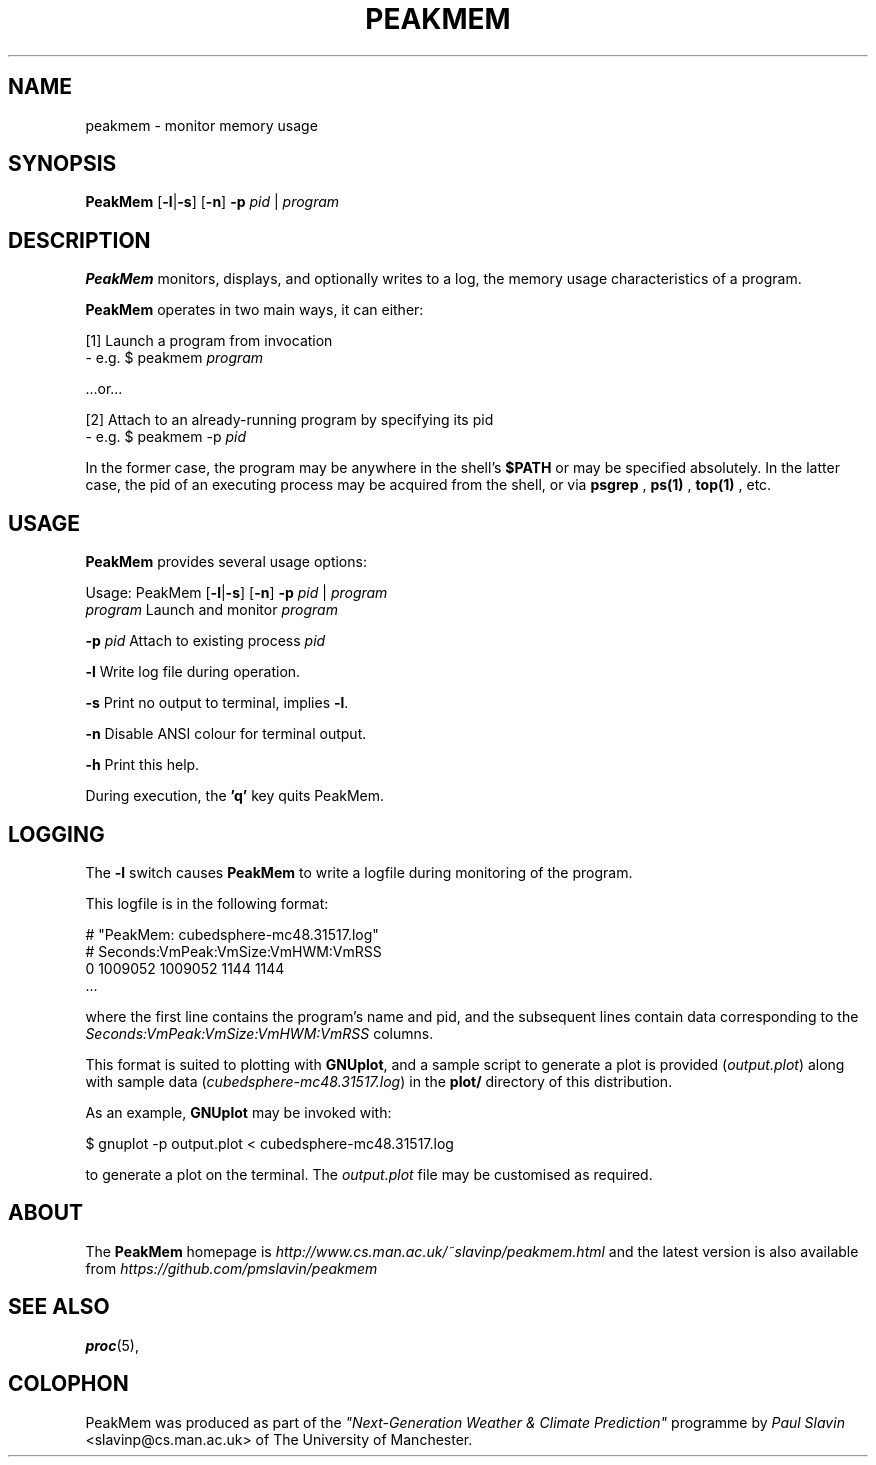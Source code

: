 .\" Copyright (C) 2014 Paul Slavin <slavinp@cs.man.ac.uk>
.\"
.\" Permission is granted to make and distribute verbatim copies of this
.\" manual provided the copyright notice and this permission notice are
.\" preserved on all copies.
.\"
.\" Permission is granted to copy and distribute modified versions of this
.\" manual under the conditions for verbatim copying, provided that the
.\" entire resulting derived work is distributed under the terms of a
.\" permission notice identical to this one.
.\"
.\" Formatted or processed versions of this manual, if unaccompanied by
.\" the source, must acknowledge the copyright and authors of this work.
.\"
.\" 2014-08-07, initial PeakMem man
.\"
.TH PEAKMEM 3 2014-08-07 "PeakMem" "PeakMem Manual"
.SH NAME
peakmem \- monitor memory usage
.SH SYNOPSIS
.nf
\fBPeakMem\fR [\fB-l\fR|\fB-s\fR] [\fB-n\fR] \fB-p\fR \fIpid\fR | \fIprogram\fR
.sp
.fi
.SH DESCRIPTION
.BR PeakMem
monitors, displays, and optionally writes to a log, the memory usage
characteristics of a program.

.BR PeakMem
operates in two main ways, it can either:
.sp
[1]  Launch a program from invocation
        -  e.g. $ peakmem \fIprogram\fR
.sp
   ...or...
.sp
[2]  Attach to an already-running program by specifying its pid
        -  e.g. $ peakmem -p \fIpid\fR


In the former case, the program may be anywhere in the shell's
.BR $PATH
or may be specified absolutely.  In the latter case, the pid
of an executing process may be acquired from the shell, or via
.BR psgrep
,
.BR ps(1)
,
.BR top(1)
, etc.
.SH USAGE
.BR PeakMem
provides several usage options:

Usage: PeakMem  [\fB-l\fR|\fB-s\fR] [\fB-n\fR] \fB-p\fR \fIpid\fR | \fIprogram\fR
    \fIprogram\fR               Launch and monitor \fIprogram\fR

    \fB-p\fR \fIpid\fR                Attach to existing process \fIpid\fR

    \fB-l\fR                    Write log file during operation.

    \fB-s\fR                    Print no output to terminal, implies \fB-l\fR.

    \fB-n\fR                    Disable ANSI colour for terminal output.

    \fB-h\fR                    Print this help.

During execution, the \fB'q'\fR key quits PeakMem.
.SH LOGGING
The \fB-l\fR switch causes \fBPeakMem\fR to write a logfile during
monitoring of the program.


This logfile is in the following format:

    # "PeakMem: cubedsphere-mc48.31517.log"
    # Seconds:VmPeak:VmSize:VmHWM:VmRSS
          0 1009052 1009052 1144 1144
    ...

where the first line contains the program's name and pid, and
the subsequent lines contain data corresponding to the 
\fISeconds:VmPeak:VmSize:VmHWM:VmRSS\fR columns.

This format is suited to plotting with \fBGNUplot\fR, and a sample script
to generate a plot is provided (\fIoutput.plot\fR) along with sample data
(\fIcubedsphere-mc48.31517.log\fR) in the \fBplot/\fR directory of this
distribution.

As an example, \fBGNUplot\fR may be invoked with:

    $ gnuplot -p output.plot < cubedsphere-mc48.31517.log

to generate a plot on the terminal.  The \fIoutput.plot\fR file may
be customised as required.
.SH ABOUT
The \fBPeakMem\fR homepage is \fIhttp://www.cs.man.ac.uk/~slavinp/peakmem.html\fR
and the latest version is also available from
\fIhttps://github.com/pmslavin/peakmem\fR
.SH "SEE ALSO"
.BR proc (5),
.SH COLOPHON
PeakMem was produced as part of the
\fI"Next-Generation Weather & Climate Prediction"\fR
programme by
\fIPaul\ Slavin\fR <slavinp@cs.man.ac.uk>
of The University of Manchester.
